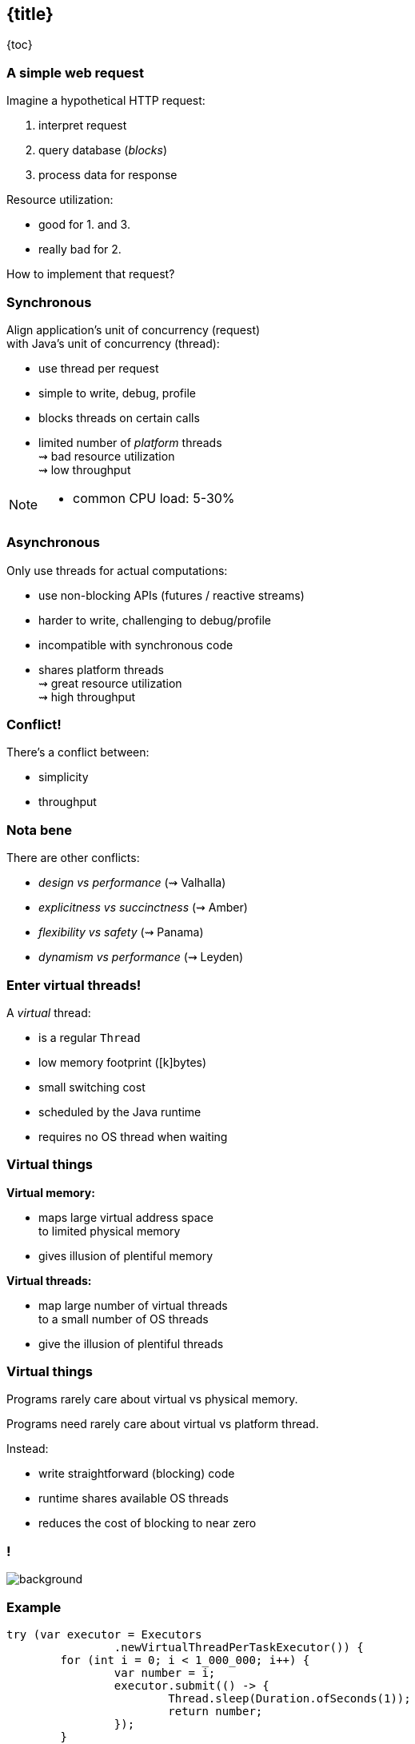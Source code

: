 == {title}

{toc}

=== A simple web request

Imagine a hypothetical HTTP request:

. interpret request
. query database (_blocks_)
. process data for response

Resource utilization:

* good for 1. and 3.
* really bad for 2.

How to implement that request?

=== Synchronous

Align application's unit of concurrency (request)  +
with Java's unit of concurrency (thread):

* use thread per request
* simple to write, debug, profile
* blocks threads on certain calls
* limited number of _platform_ threads +
  ⇝ bad resource utilization +
  ⇝ low throughput

[NOTE.speaker]
--
* common CPU load: 5-30%
--

=== Asynchronous

Only use threads for actual computations:

* use non-blocking APIs (futures / reactive streams)
* harder to write, challenging to debug/profile
* incompatible with synchronous code
* shares platform threads +
  ⇝ great resource utilization +
  ⇝ high throughput

=== Conflict!

There's a conflict between:

* simplicity
* throughput

=== Nota bene

There are other conflicts:

* _design vs performance_ (⇝ Valhalla)
* _explicitness vs succinctness_ (⇝ Amber)
* _flexibility vs safety_ (⇝ Panama)
* _dynamism vs performance_ (⇝ Leyden)

=== Enter virtual threads!

A _virtual_ thread:

* is a regular `Thread`
* low memory footprint ([k]bytes)
* small switching cost
* scheduled by the Java runtime
* requires no OS thread when waiting

=== Virtual things

*Virtual memory:*

* maps large virtual address space +
  to limited physical memory
* gives illusion of plentiful memory

*Virtual threads:*

* map large number of virtual threads +
  to a small number of OS threads
* give the illusion of plentiful threads

=== Virtual things

Programs rarely care about virtual vs physical memory.

Programs need rarely care about virtual vs platform thread.

Instead:

* write straightforward (blocking) code
* runtime shares available OS threads
* reduces the cost of blocking to near zero

[state=empty,background-color=white]
=== !
image::images/one-million.jpg[background, size=cover]

=== Example

```java
try (var executor = Executors
		.newVirtualThreadPerTaskExecutor()) {
	for (int i = 0; i < 1_000_000; i++) {
		var number = i;
		executor.submit(() -> {
			Thread.sleep(Duration.ofSeconds(1));
			return number;
		});
	}
} // executor.close() is called implicitly, and waits
```

=== Effects

Virtual threads:

* remove "number of threads" as bottleneck
* match app's unit of concurrency to Java's

⇝ _simplicity && throughput_

=== Performance

Virtual threads aren't "faster threads":

* same number of CPU cycles
* each task takes the same time (same _latency_)

[%step]
So why bother?

=== Parallelism vs concurrency

[options="header"]
|============================================
|                | Parallelism  | Concurrency
| *Task origin*  | solution     | problem
| *Control*      | developer    | environment
| *Resource use* | coordinated  | competitive
| *Metric*       | latency      | throughput
| *Abstraction*  | CPU cores    | tasks
| *# of threads* | # of cores   | # of tasks
|============================================

=== Performance

When workload is not CPU-bound:

* start waiting as early as possible
* for as many tasks as possible

⇝ Virtual threads increase _throughput_:

* when workload is not CPU-bound
* when number of concurrent tasks is high

[NOTE.speaker]
--
* maximize progress other systems can make.
* "high": more than a few thousand
--

// TODO: Elliot's benchmarks

=== Server how-to

For servers:

* request handling threads are started by web framework
* frameworks will offer (easy) configuration options

We're getting there.

=== Spring Boot

Set property on 3.2 (Nov 2023):

```
spring.threads.virtual.enabled=true
```

(https://quarkus.io/guides/resteasy-reactive-virtual-threads[Source])

=== Quarkus

Annotate request handling method on 3.?:

```java
@GET
@Path("api")
@RunOnVirtualThread
public String handle() {
	// ...
}
```

(https://quarkus.io/guides/resteasy-reactive-virtual-threads[Source])

=== Helidon

Just works on 4.0 (currently RC1).

(https://helidon.io/nima[Source])

=== More

* 📝 https://openjdk.org/jeps/444[JEP 444]
* 📝 https://inside.java/2021/11/30/on-parallelism-and-concurrency/[On Parallelism and Concurrency]
* 🎥 https://www.youtube.com/watch?v=5E0LU85EnTI[Java 21 new feature: Virtual Threads] (Sep 2023)

=== Virtual threads

> Go forth and multiply (your threads)
